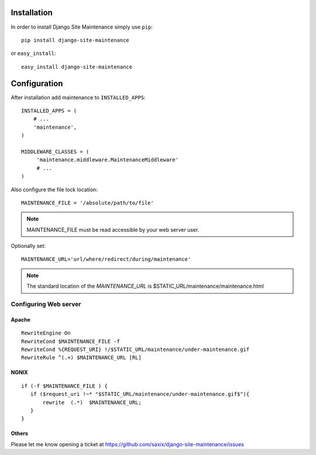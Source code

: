 
.. |mnt| replace:: Django Site Maintenance
.. |pkg| replace:: maintenance



Installation
============

In order to install |mnt| simply use ``pip``::

   pip install django-site-maintenance

or ``easy_install``::

   easy_install django-site-maintenance


Configuration
=============

After installation add |pkg| to ``INSTALLED_APPS``::

   INSTALLED_APPS = (
       # ...
       'maintenance',
   )

   MIDDLEWARE_CLASSES = (
        'maintenance.middleware.MaintenanceMiddleware'
        # ...
   )

Also configure the file lock location::

    MAINTENANCE_FILE = '/absolute/path/to/file'


.. note::
    MAINTENANCE_FILE must be read accessible by your web server user.


Optionally set::

    MAINTENANCE_URL='url/where/redirect/during/maintenance'



.. note::
    The standard location of the `MAINTENANCE_URL` is $STATIC_URL/maintenance/maintenance.html

Configuring Web server
----------------------

Apache
~~~~~~
::

    RewriteEngine On
    RewriteCond $MAINTENANCE_FILE -f
    RewriteCond %{REQUEST_URI} !/$STATIC_URL/maintenance/under-maintenance.gif
    RewriteRule ^(.+) $MAINTENANCE_URL [RL]


NGNIX
~~~~~~
::

     if (-f $MAINTENANCE_FILE ) {
        if ($request_uri !~* "$STATIC_URL/maintenance/under-maintenance.gif$"){
            rewrite  (.*)  $MAINTENANCE_URL;
        }
     }

Others
~~~~~~

Please let me know opening a ticket at https://github.com/saxix/django-site-maintenance/issues

